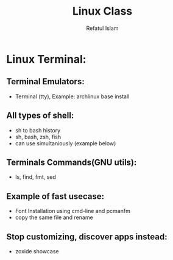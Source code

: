 #+TITLE: Linux Class
#+AUTHOR: Refatul Islam
#+DESCRIPTION: Linux Terminal

* Linux Terminal:
** Terminal Emulators:
- Terminal (tty), Example: archlinux base install
** All types of shell:
- sh to bash history
- sh, bash, zsh, fish
- can use simultaniously (example below)
** Terminals Commands(GNU utils):
- ls, find, fmt, sed
** Example of fast usecase:
- Font Installation using cmd-line and pcmanfm
- copy the same file and rename
** Stop customizing, discover apps instead:
- zoxide showcase
